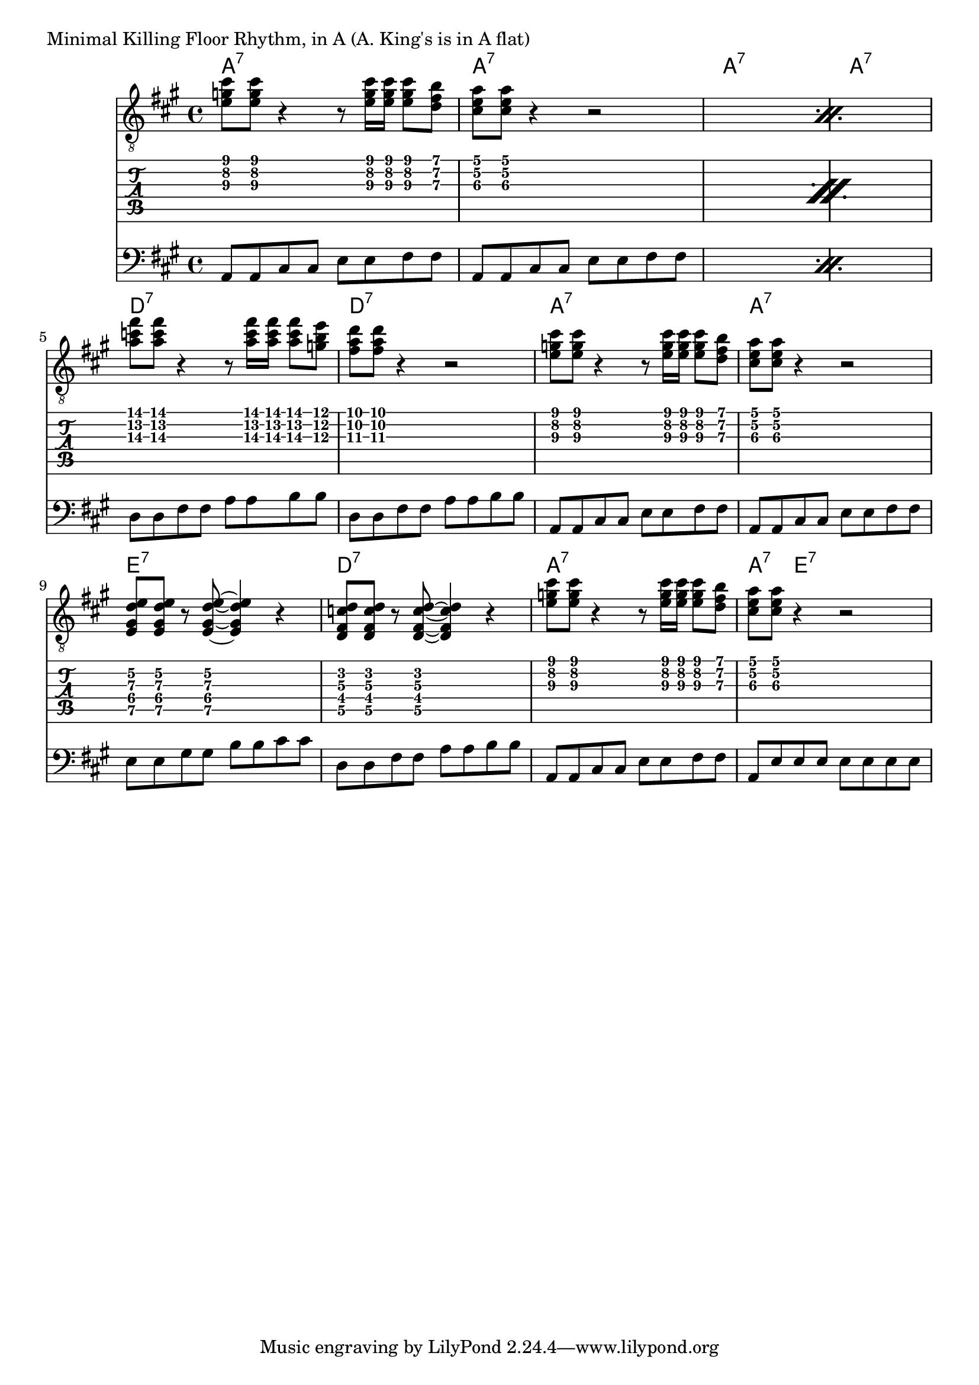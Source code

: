 \version "2.18.0"

\markup{ "Minimal Killing Floor Rhythm, in A (A. King's is in A flat)"}
allchords = \chordmode {
    a1:7 a1:7 a1:7 a1:7
    d1:7 d1:7 a1:7 a1:7
    e1:7 d1:7 a1:7 a4:7 e2.:7
}
guitartabA={
    < e'\3 g'\2 cis''\1>8 < e'\3 g'\2 cis''\1>8 r4 r8 < e'\3 g'\2 cis''\1>16 < e'\3 g'\2 cis''\1>16 < e'\3 g'\2 cis''\1>8 < d'\3 fis'\2 b'\1>8  |
    < cis'\3 e'\2 a'\1>8 <cis'\3 e'\2 a'\1>8 r4 r2 |

}


guitarA={
    < e' g' cis''>8 < e' g' cis''>8 r4 r8 < e' g' cis''>16 < e' g' cis''>16 < e' g' cis''>8 < d' fis' b'>8  |
    < cis' e' a'>8 <cis' e' a'>8 r4 r2 |

}
guitarE={
 < e gis d' e' >8 < e gis d' e' >8 r8 < e gis d' e' >8 ~ < e gis d' e' >4 r4
}
guitartabE={
 < e\5 gis\4 d'\3 e'\2 >8 < e\5 gis\4 d'\3 e'\2 >8 r8 < e\5 gis\4 d'\3 e'\2 >8 ~ < e\5 gis\4 d'\3 e'\2 >4 r4
}


bassA=\relative c{
  a8 a cis cis  e e  fis fis |
}

\score{
  <<
  \new ChordNames {
    \allchords
  }
  \new Staff{
    \clef "treble_8"
    \key a \major
    \time 4/4
    \repeat percent 2 {\guitarA}
    \transpose a d' { \guitarA }  \guitarA 
    \guitarE \transpose e d { \guitarE }
    \guitarA 
    %<\parenthesize e g cis' e'>8 < \parenthesize e g cis' e'>8 r4 r8 < \parenthesize e g cis' e'>16 < \parenthesize e g cis' e'>16 < \parenthesize e g cis' e'>8 < \parenthesize d f b d'>8 |
    %<\parenthesize a, e a cis>8  <\parenthesize a, e a cis>8 r4 r8^"optional return" <\parenthesize a, e a cis>16 < \parenthesize a, e a cis>16 <\parenthesize a, e a cis>8 <\parenthesize d f b d'>8 |
  }
  \new TabStaff{
    \repeat percent 2 { \guitartabA }
    \transpose a d' { \guitartabA } \guitartabA
    \guitartabE \transpose e d { \guitartabE} 
    \guitartabA
  }
  \new Staff{
    \clef "bass"
    \key a \major
    \time 4/4
    \repeat percent 2 { \repeat unfold 2 \bassA }
    \transpose a d' { \repeat unfold 2 \bassA } \repeat unfold 2 \bassA
    \transpose a e' { \bassA } \transpose a d' {\bassA} \bassA  { a,8 e8  e e  e e   e e }
  }
  >>
}

